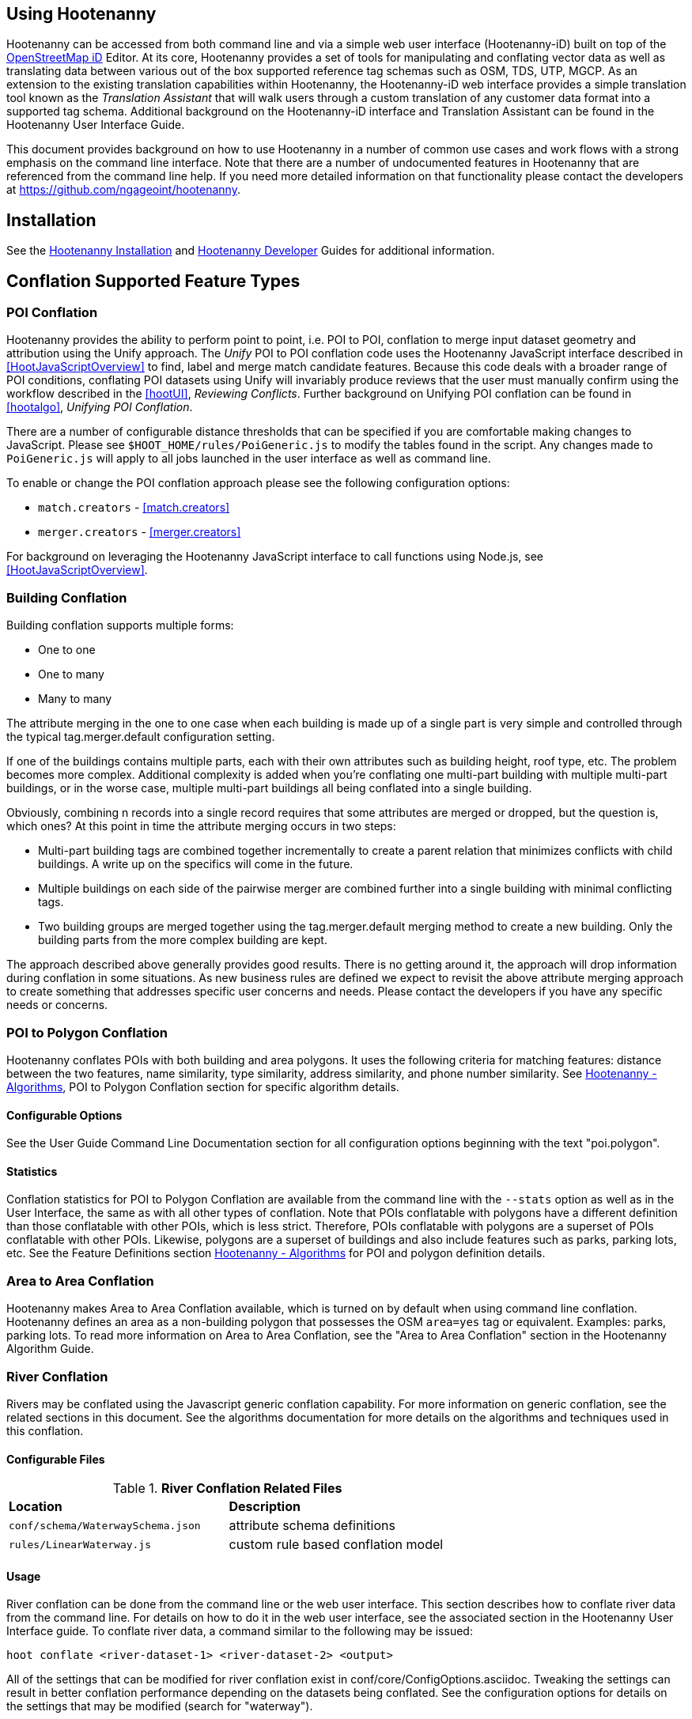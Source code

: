 
== Using Hootenanny

Hootenanny can be accessed from both command line and via a simple web user interface (Hootenanny-iD) built on top of the link:$$https://www.openstreetmap.org/edit?editor=id$$[OpenStreetMap iD] Editor.  At its core, Hootenanny  provides a set of tools for manipulating and conflating vector data as well as translating data between various out of the box supported reference tag schemas such as OSM, TDS, UTP, MGCP.  As an extension to the existing translation capabilities within Hootenanny, the Hootenanny-iD web interface provides a simple translation tool known as the _Translation Assistant_ that will walk users through a custom translation of any customer data format into a supported tag schema.  Additional background on the Hootenanny-iD interface and Translation Assistant can be found in the Hootenanny User Interface Guide.

This document provides background on how to use Hootenanny in a number of common use cases and work flows with a strong emphasis on the command line interface. Note that there are a number of undocumented features in Hootenanny that are referenced from the command line help. If you need more detailed information on that functionality please contact the developers at https://github.com/ngageoint/hootenanny.

[[Installation]]
== Installation

See the <<hootInstall, Hootenanny Installation>> and <<hootDevGuide, Hootenanny Developer>> Guides for additional information.

[[OldDocsConflation]]
== Conflation Supported Feature Types

[[PoiToPoi]]
=== POI Conflation

Hootenanny provides the ability to perform point to point, i.e. POI to POI, conflation to merge input dataset geometry and attribution using the Unify approach. The _Unify_ POI to POI conflation code uses the Hootenanny JavaScript interface described in <<HootJavaScriptOverview>>
to find, label and merge match candidate features. Because this code deals with a broader range of POI conditions, conflating POI
datasets using Unify will invariably produce reviews that the user must manually confirm using the workflow described in the
<<hootUI>>, _Reviewing Conflicts_.  Further background on Unifying POI conflation can be found in <<hootalgo>>, _Unifying
POI Conflation_.

There are a number of configurable distance thresholds that can be specified if
you are comfortable making changes to JavaScript. Please see
`$HOOT_HOME/rules/PoiGeneric.js` to modify the tables found in the script. Any
changes made to `PoiGeneric.js` will apply to all jobs launched in the user
interface as well as command line.

To enable or change the POI conflation approach please see the following
configuration options:

* `match.creators` - <<match.creators>>
* `merger.creators` - <<merger.creators>>

For background on leveraging the Hootenanny JavaScript interface to call
functions using Node.js, see <<HootJavaScriptOverview>>.

[[Building-Conflation]]
=== Building Conflation

Building conflation supports multiple forms:

* One to one
* One to many
* Many to many

The attribute merging in the one to one case when each building is made up of a
single part is very simple and controlled through the typical
+tag.merger.default+ configuration setting.

If one of the buildings contains multiple parts, each with their own attributes such as building height, roof type, etc. The problem becomes more complex. Additional complexity is added when you're conflating one multi-part building with multiple multi-part buildings, or in the worse case, multiple multi-part buildings all being conflated into a single building.

Obviously, combining n records into a single record requires that some attributes are merged or dropped, but the question is, which ones? At this point in time the attribute merging occurs in two steps:

* Multi-part building tags are combined together incrementally to create a parent relation that minimizes conflicts with child buildings. A write up on the specifics will come in the future.
* Multiple buildings on each side of the pairwise merger are combined further into a single building with minimal conflicting tags.
* Two building groups are merged together using the +tag.merger.default+ merging method to create a new building. Only the building parts from the more complex building are kept.

The approach described above generally provides good results. There is no getting around it, the approach will drop information during conflation in some situations. As new business rules are defined we expect to revisit the above attribute merging approach to create something that addresses specific user concerns and needs. Please contact the developers if you have any specific needs or concerns.

[[PoiToPolygonConflation]]
=== POI to Polygon Conflation

Hootenanny conflates POIs with both building and area polygons.  It uses the following criteria for matching features: distance between
the two features, name similarity, type similarity, address similarity, and phone number similarity.  See
<<hootalgo, Hootenanny - Algorithms>>, POI to Polygon Conflation section for specific algorithm details.

[[PoiToPolygonConfigurableOptions]]
==== Configurable Options

See the User Guide Command Line Documentation section for all configuration options beginning with the text "poi.polygon".

[[PoiToPolygonStatistics]]
==== Statistics

Conflation statistics for POI to Polygon Conflation are available from the command line with the `--stats` option as well as in the User Interface, the same as with all other types of conflation.  Note that POIs conflatable with polygons have a
different definition than those conflatable with other POIs, which is less strict.  Therefore, POIs conflatable with polygons are a superset of POIs conflatable with other POIs.  Likewise, polygons are a superset of buildings and also include features such as parks, parking lots, etc.  See the Feature Definitions section
<<hootalgo, Hootenanny - Algorithms>> for POI and polygon definition details.

[[AreaToAreaConflation]]
=== Area to Area Conflation

Hootenanny makes Area to Area Conflation available, which is turned on by default when using command line conflation.  Hootenanny
defines an area as a non-building polygon that possesses the OSM `area=yes` tag or equivalent.  Examples: parks, parking lots.
To read more information on Area to Area Conflation, see the "Area to Area Conflation" section in the Hootenanny Algorithm Guide.

[[River-Conflation]]
=== River Conflation

Rivers may be conflated using the Javascript generic conflation capability.  For more information on generic conflation, see the
related sections in this document.  See the algorithms documentation for more details on the algorithms and techniques used in
this conflation.

==== Configurable Files

.*River Conflation Related Files*
[width="65%"]
|======
| *Location* | *Description*
| `conf/schema/WaterwaySchema.json` | attribute schema definitions
| `rules/LinearWaterway.js` | custom rule based conflation model
|======

==== Usage

River conflation can be done from the command line or the web user interface.  This section describes how to conflate river data
from the command line.  For details on how to do it in the web user interface, see the associated section in the Hootenanny User
Interface guide.  To conflate river data, a command similar to the following may be issued:

------
hoot conflate <river-dataset-1> <river-dataset-2> <output>
------

All of the settings that can be modified for river conflation exist in +conf/core/ConfigOptions.asciidoc+.  Tweaking the settings can
result in better conflation performance depending on the datasets being conflated.  See the configuration options for details on the
settings that may be modified (search for "waterway").

[[Power-Line-Conflation]]
=== Power Line Conflation

Power lines may be conflated using the Javascript generic conflation capability.  For more information on generic conflation, see the
related sections in this document.  See the algorithms documentation for more details on the algorithms and techniques used in
this conflation.

==== Configurable Files

.*Power Line Conflation Related Files*
[width="65%"]
|======
| *Location* | *Description*
| `conf/schema/Power.json` | attribute schema definitions
| `rules/PowerLine.js` | custom rule based conflation model
|======

==== Usage

Power line conflation can be done from the command line or the web user interface.  Conflating in both environments is similar as described
in the above River Conflation section.  Power line conflation settings start with "power.line" and exist in
+conf/core/ConfigOptions.asciidoc+.

[[Feature-Review]]
=== Feature Review

During the conflation process if Hootenanny cannot determine with confidence the best way to
conflate features, it will mark one or more features as needing a manual review by the user.  Below
are listed the possible solutions where Hootenanny may request a manual review from a user.

.*Feature Review Situations*
[width="100%"]
|======
| *Needs Review Message* | *Possible Causes* | *Potential User Actions to Take*
| Elements contain too many ways and the computational complexity is unreasonable. | A multiline string geometry was attempted to be conflated that had more lines in it than Hootenanny can conflate in a reasonable amount of time using its current algorithms. Currently, that is when both input sublines to conflate contain more than four lines, or if the sum of lines they contain is greater than seven. | Review this feature manually. It can only be automatically conflated by developing new conflation algorithms that can handle multilinestring input data of this size.
| Internal Error: Expected a matching subline, but got an empty match. Please report this to the developers. | An unexpected internal error occurred. Multiple matching line parts have caused extra difficulty during the line matching process. | Review this feature manually, and report this behavior to the Hootenanny development team for further examination.
| MultiLineString relations can only contain ways when matching sublines. | A input being conflated of geometry type multiline string contained an OSM feature type other than a way (nodes or relations). | Review this feature manually. This is invalid input data for Hootenanny conflation purposes and cannot be conflated automatically.
| Multiple overlapping way matches were found within one set of ways. | When attempting to conflate sublines from line inputs, multiple overlapping lines were found. | TODO
| No valid matching subline found. | When conflating two linear inputs, Hootenanny could not find a corresponding matching subline part in one of the inputs. | Review this feature manually, as Hootenanny can not determine automatically whether it matches any feature in the opposite input dataset.
| When matching sublines expected a multilinestring relation not a <osm feature type>. | When conflating linear features, Hootenanny expects all relations to be of the type multilinestring. | Review this feature manually. This is invalid input data for Hootenanny conflation purposes and cannot be conflated.
|======

== Conflation Road Algorithms

=== 2nd Generation (aka Unifying)

<<hootalgo, UnifyingConflation>>

=== Network

<<hootalgo, NetworkConflation>>

[[Translation]]
== Translation

Translation is the process of both converting tabular GIS data, such as
Shapefiles, to the OSM format and schema. There are two main supported formats
for OSM data, +.osm+ , an XML format, and +.osm.pbf+ , a compressed binary
format. Discussions of OSM format reference either of these two data formats.

By far the most complex portion of the translation process is the converting the
Shapefile's schema to the OSM schema. In many cases a one to one mapping can be
found due to the richness of the OSM schema, but finding the most appropriate mapping
can be quite time consuming.  For example, one can spend days translating an obscure
local language to determine the column headings and values in the context of OSM or
depending on their knowledge of Python/Javascript, create a custom translation value that
provides a mapping between the two schemas in a significantly shorter duration of time.

The following sections discuss high level issues associated with translating
files. For a more nuts and bolts discussion see the +convert+ section.

[[JavaScript-Translation]]
=== JavaScript Translation

Hootenanny support translation files written in both Python and JavaScript (AKA
ECMA Script). The JavaScript engine used by Hootenanny is the engine integrated
with Qt. See the http://qt-project.org/doc/qt-4.7/ecmascript.html[Qt ECMA Script
Documentation] for details on which operations are supported.

[[Overview]]
==== Overview

[[Special-Operations]]
===== Special Operations

In addition to the operations exposed by Qt, the user also has access to:

*  +require+ - Require a JavaScript module provided by Hootenanny. The list of
   supported modules is still being defined.
*  +print+ - Print a line to stdout
*  +debug+ , +logDebug+ - Print debug text to stdout using the Hootenanny
   logging facilities. Each message will include date/time, filename, and line
   number. E.g. logs if the +--debug+ flag has been set on the command line.
*  +logInfo+ - Print information text to stdout using the Hootenanny logging
   facilities. Each message will include date/time, filename, and line number.
*  +warn+ , +logWarn+ - Print warning text to stdout using the Hootenanny
   logging facilities. Each message will include date/time, filename, and line
   number.
*  +logError+ - Print error text to stdout using the Hootenanny logging
   facilities. Each message will include date/time, filename, and line number.
*  +logFatal+ - Print fatal text to stdout using the Hootenanny logging
   facilities. Each message will include date/time, filename, and line number.


[[Functions-Called-by-Hootenanny]]
===== Functions Called by Hootenanny

There are several functions that may be called by Hootenanny:

*  +initialize+ - An optional method that gets called before any other methods.
*  +finalize+ - An optional method that gets called after all other methods have
   been completed. This can be useful if you want to print out statistics on the
   translation.
*  +translateToOgr+ - Required by the +convert+ command to translate from OSM
   to a custom schema.
*  +translateToOsm+ - Required by the +convert+ command to translate from a
   custom schema to the OSM schema. For backwards compatibility reasons
   +translateAttributes+ is also supported, but +translateToOsm+ is preferred.
*  +getDbSchema+ - Required by the +convert+ command to get the custom schema
   that OSM data will be converted into.

[[Simple-Example]]
===== Simple Example


Below is about the simplest useful example that supports both +convert+. The following sections go into details on how these function are used.
------
// an optional initialize function that gets called once before any
// translateAttribute calls.
function initialize() {
    // The print method simply prints the string representation to stdout
    print("Initializing.")
}
// an optional finalize function that gets called once after all
// translateAttribute calls.
function finalize() {
    // the debug method prints to stdout when --debug has been specified on
    // the hoot command line. (DEBUG log level)
    debug("Finalizing.");
}
// A very simple function for translating NFDDv4's to OSM:
// - NAM column to OSM's name tag
// - TYP column to OSM's highway tag
// This is far from complete, but demonstrates the concepts.
function translateToOgr(tags, elementType, geometryType) {
    var attrs = {};
    if ('name' in tags) {
        attrs['NAM'] = tags['name'];
    }
    attrs['TYP'] = 0;
    if (tags['highway'] == 'road') {
        attrs['TYP'] = 1;
    }
    else if (tags['highway'] == 'motorway') {
        attrs['TYP'] = 41;
    }
    return { attrs: attrs, tableName: "LAP030" };
}
// A very simple function for translating from OSM's schema to NFDDv4:
// - name tag to NFDDv4's NAM column
// - highway tag to NFDDv4's TYP column
// This is far from complete, but demonstrates the concepts.
function translateToOsm(attrs, layerName) {
    tags = {};
    if (attrs['NAM'] != '') {
        tags['name'] = attrs['NAM']
    }
    if (attrs['TYP'] == 41) {
        tags['highway'] = 'motorway';
    }
    else {
        tags['highway'] = 'road';
    }
    return tags
}
// This returns a schema for a subset of the NFDDv4 LAP030 (road) columns.
function getDbSchema()
{
    var schema = [
        lap030 = {
            name: 'LAP030',
            geom: 'Line',
            columns: [
                {
                    name:'NAM',
                    type:'String'
                },
                { name:"TYP",
                  desc:"Thoroughfare Type" ,
                  optional:"O" ,
                  type:"enumeration",
                  enumerations:[
                     { name:"Unknown", value:"0" },
                     { name:"Road", value:"1" },
                     { name:"Motorway", value:"41" }
                  ] // End of Enumerations
                 } // End of TYP
            ]
        }
    ]
    return schema;
}
------


[[JavaScript-to-OSM-Translation]]
==== JavaScript to OSM Translation


The +translateToOsm+ method takes two parameters:

*  +attrs+ - A associative array of attributes and values from the source record.
*  +layerName+ - The name of the layer being processed. In the case of a Database source it will be the table name. In the case of a file input it will be the full path to the file. Frequently the +layerName+ is useful in decoding the type of feature being processed.

_Note_: The +translateToOsm+ was previously called +translateAttributes+ . Either name will still work, but +translateToOsm+ is preferred. If both are specified then +translateToOsm+ will be used.

This method will be called after the +initialize+ method is called when translating from an OGR format to a OSM schema. For instance if you call:

------
hoot convert -D schema.translation.script=tmp/SimpleExample.js "myinput1.shp myinput2.shp" myoutput.osm
------

The functions will be called in the following order:

.  +initialize+

.  +translateToOsm+ - This will be called once for every feature in myinput1.shp

.  +translateToOsm+ - This will be called once for every feature in myinput2.shp

.  +finalize+


[[Table-Based-Translation]]
===== Table Based Translation

For more advanced translations it may make sense to define a simple set of tables and use those tables to translate values. An example is below:

------
// create a table of nfdd biased rules.
var nfddBiased = [
    { condition:"attrs['SBB'] == '995'", consequence:"tags['bridge'] = 'yes'" }
];
// build a one to one translation table.
var one2one = [
    ['ROC', '1',    'surface',  'ground'],
    ['ROC', '2',    'surface',  'unimproved'],
    ['WTC', '1',    'all_weather', 'yes'],
    ['WTC', '2',    'all_weather', 'fair']
];
// build a more efficient lookup
var lookup = {}
for (var r in one2one) {
    var row = one2one[r];
    if (!(row[0] in lookup)) {
        lookup[row[0]] = {}
    }
    lookup[row[0]][row[1]] = [row[2], row[3]];
}
// A translateAttributes method that is very similar to the python translate
// attributes
function translateToOsm(attrs, layerName) {
    var tags = {};
    for (var col in attrs) {
        var value = attrs[col];
        if (col in lookup) {
            if (value in lookup[col]) {
                row = lookup[col][value];
                tags[row[0]] = row[1];
            }
            else {
                throw "Lookup value not found for column. (" + col + "=" + value + ")";
            }
        }
        else {
            for (var bi in nfddBiased) {
                print(attrs['SBB']);
                print(nfddBiased[bi].condition);
                print(eval(nfddBiased[bi].condition));
                print(nfddBiased[bi].consequence);
                if (eval(nfddBiased[bi].condition)) {
                    print("Condition true.");
                    eval(nfddBiased[bi].consequence);
                }
            }
        }
    }
    return tags;
}
------

[[OGR-to-OSM-Translation]]
==== OGR to OSM Translation

===== Translation File

The purpose of the translation file is to convert your custom Shapefile into the
OSM schema (http://wiki.openstreetmap.org/wiki/Map_Features). The translation
file is a Python script with a global function with the following definition:

* +def translateAttributes(attrs, layerName):+
** +attrs+ - A dictionary of attributes for a single feature to be translated.
** +layerName+ - The name of the layer being translated. This is provided in
   case multiple files are being translated at one time such as roads, bridges
   and tunnels. Sometimes this provides additional context when translated a
   feature.

The function must return either a dictionary of OSM tags or None if the feature
should be filtered from the data set. When +convert+ is launched Hootenanny
loads the specified Python file. The files in the +translations+ directory will
be included in the Python path. The same Python instance will be used for the
translations of all files in the _input_ list. This means that the script will
only be intialized once and then +translateAttributes+ will be called once for
each feature in all of the input files.

===== Example Translation Work Flow

Imagine you have a Shapefile named _MyRoads.shp_ for input with the following
attributes:

|==============================
| _STNAME_ | _STTYPE_ | _FLOW_
| Foo St.  | main     | 1
| Bar Rd.  | res      | 2
| Foo St.  | main     | 1
|==============================

In my notional example there are three columns with the following definitions:

* +STNAME+ - The name of the street.
* +STTYPE+ - The type of the street.
* +DIR+ - The flow of traffic, either 1 for one way traffic, or 2 for
  bidirectional traffic.

Hootenanny will call the translateAttributes method 3 times for this input. Each
call will contain the attributes for a given row. In this case the parameters
passed will be:

|===================================================================
| _attrs_                                           | _layerName_
| {"STNAME":"Foo St.", "STTYPE":"main", "FLOW","1"} | "MyRoads.shp"
| {"STNAME":"Bar Rd.", "STTYPE":"res", "FLOW","2"}  | "MyRoads.shp"
| {"STNAME":"Foo St.", "STTYPE":"main", "FLOW","1"} | "MyRoads.shp"
|===================================================================

The syntax above for _attrs_ is the dictionary syntax in Python. For more
details see the Python documentation
(http://docs.python.org/2/library/stdtypes.html#mapping-types-dict). You may
also have noticed that _layerName_ does not change during any of the calls. In
this case since we're only passing one input file the value will stay the same,
if we passed multiple files as input then the _layerName_ would change to
reflect the current input.

We must now write a translation file that will convert our input attributes into
a set of appropriate OSM tags. Using the
http://wiki.openstreetmap.org/wiki/Map_Features[Map Feature] reference on the
OSM wiki you can determine what is appropriate for a given input, but in this
notional example I'll give you the translations below:

* +STNAME+ - Equivalent to the OSM +name+ tag.
* +STTYPE+ - +main+ is equivalent to +highway=primary+ and +res+ is equivalent
  to +highway=residential+
* +DIR+ - 1 is equivalent to +oneway=yes+, 2 is equivalent to +oneway=no+.

So the input/output mapping we want is below:

*Inputs/Outputs Table*

|===============================================================================================================================
| _attrs_                                           | _layerName_   | _result_
| {"STNAME":"Foo St.", "STTYPE":"main", "FLOW","1"} | "MyRoads.shp" | {"name":"Foo St.", "highway":"primary", "oneway":"yes"}
| {"STNAME":"Bar Rd.", "STTYPE":"res", "FLOW","2"}  | "MyRoads.shp" | {"name":"Bar Rd.", "highway":"residential", "oneway":"no"}
| {"STNAME":"Foo St.", "STTYPE":"main", "FLOW","1"} | "MyRoads.shp" | {"name":"Foo St.", "highway":"primary", "oneway":"yes"}
|===============================================================================================================================

To accomplish this we can use the following translation script:

[source,python]
----
#!/bin/python
def translateAttributes(attrs, layerName):
    # Intialize our results object
    tags = {}
    # Is the STNAME attribute properly populated?
    if 'STNAME' in attrs and attrs['STNAME'] != '':
        tags['name'] = attrs['STNAME']
    # Is the STTYPE attribute properly populated?
    if 'STTYPE' in attrs and attrs['STTYPE'] != '':
        if attrs['STTYPE'] == 'main':
            tags['highway'] = 'primary'
        if attrs['STTYPE'] == 'res':
            tags['highway'] = 'residential'
    # Is the FLOW attribute properly populated?
    if 'FLOW' in attrs and attrs['FLOW'] != '':
        if attrs['FLOW'] == '1':
            tags['oneway'] = 'yes'
        if attrs['FLOW'] == '2':
            tags['oneway'] = 'no'
    # Useful when debugging. You can see print statements on stdout when Hootenanny is running
    #print "Input: " + str(attrs)
    #print "Output: " + str(tags)
    # Return our translated tags
    return tags
----

The translation script can also be written in JavaScript.

JavaScript notes:

* "tags.highway" is the same as "tags['highway']"
* OSM tags like "addr:street" MUST be specified using "tags['addr:street']" or
  you will get errors.

----
function translateToOsm(attrs, layerName) {
    tags = {};
    // Names
    if (attrs.STNAME) tags.name = attrs.STNAME;
    // Highways
    if (attrs.STTYPE == 'main') tags.highway = 'primary';
    if (attrs.STTYPE == 'res') tags.highway = 'residential';
    // Flow direction
    if (attrs.FLOW == '1') tags.oneway = 'yes';
    if (attrs.FLOW == '2') tags.oneway = 'no';
    // Print the input attrs for debugging:
    // This will print:
    // Input:STNAME: :Foo St.:
    // Input:STTYPE: :main:
    // etc
    // for (var i in attrs) print('Input:' + i + ': :' + attrs[i] + ':');
    // Print the output tags for debugging. The format is the same as for the
    // attrs
    // for (var i in tags) print('Output:' + i + ': :' + tags[i] + ':');
    return tags;
}
----

The translation scripts above will give the values found in the _Inputs/Outputs
Table_.

===== Example Python Translation File

The following script provides a more thorough example for translating
http://www.census.gov/geo/www/tiger/tgrshp2012/tgrshp2012.html[2010 Tiger road data]:

[source,python]
----
#!/bin/python
def translateAttributes(attrs, layerName):
    if not attrs: return
    tags = {}
    if 'FULLNAME' in attrs:
        name = attrs['FULLNAME']
        if name != 'NULL' and name != '':
            tags['name'] = name
    if 'MTFCC' in attrs:
        mtfcc = attrs['MTFCC']
        if mtfcc == 'S1100':
            tags['highway'] = 'primary'
        if mtfcc == 'S1200':
            tags['highway'] = 'secondary'
        if mtfcc == 'S1400':
            tags['highway'] = 'unclassified'
        if mtfcc == 'S1500':
            tags['highway'] = 'track'
            tags['surface'] = 'unpaved'
        if mtfcc == 'S1630':
            tags['highway'] = 'road'
        if mtfcc == 'S1640':
            tags['highway'] = 'service'
        if mtfcc == 'S1710':
            tags['highway'] = 'path'
            tags['foot'] = 'designated'
        if mtfcc == 'S1720':
            tags['highway'] = 'steps'
        if mtfcc == 'S1730':
            tags['highway'] = 'service'
        if mtfcc == 'S1750':
            tags['highway'] = 'road'
        if mtfcc == 'S1780':
            tags['highway'] = 'service'
            tags['service'] = 'parking_aisle'
        if mtfcc == 'S1820':
            tags['highway'] = 'path'
            tags['bicycle'] = 'designated'
        if mtfcc == 'S1830':
            tags['highway'] = 'path'
            tags['horse'] = 'designated'
    return tags
----

===== Example JavaScript Translation File

----
function translateToOsm(attrs, layerName) {
    tags = {};
    // Names
    if (attrs.FULLNAME && attrs.FULLNAME !== 'NULL') tags.name = attrs.FULLNAME;
    // Highways
    if (attrs.MTFCC == 'S1100') tags.highway = 'primary';
    if (attrs.MTFCC == 'S1200') tags.highway = 'secondary';
    if (attrs.MTFCC == 'S1400') tags.highway = 'unclassified';
    if (attrs.MTFCC == 'S1500') {
        tags.highway = 'track';
        tags.surface = 'unpaved';
    }
    if (attrs.MTFCC == 'S1600') tags.highway = 'road';
    if (attrs.MTFCC == 'S1640') tags.highway = 'service';
    if (attrs.MTFCC == 'S1710') {
        tags.highway = 'path';
        tags.foot = 'designated';
    }
    if (attrs.MTFCC == 'S1720') tags.highway = 'steps';
    if (attrs.MTFCC == 'S1730') tags.highway = 'service';
    if (attrs.MTFCC == 'S1750') tags.highway = 'road';
    if (attrs.MTFCC == 'S1780') {
        tags.highway = 'service';
        tags.service = 'parking_aisle';
    }
    if (attrs.MTFCC == 'S1820') {
        tags.highway = 'path';
        tags.bicycle = 'designated';
    }
    if (attrs.MTFCC == 'S1830') {
        tags.highway = 'path';
        tags.horse = 'designated';
    }
    return tags;
}
----

[[OSM-to-OGR-Translation]]
==== OSM to OGR Translation


Using JavaScript translation files it is now possible to convert from OSM to more typical tabular geospatial formats such as Shapefile or FileGDB. In order to convert to these formats some information will likely be lost and these translation files define which attributes will be carried across and how they'll be put into tables/layers.

The necessary functionality is accessed via two methods, +getDbSchema+ and +translateToOsm+ . Both methods are required.

The +getDbSchema+ method takes no arguments and returns a complex schema data structure that is described in theDB Schemasection.

The +translateToOsm+ method takes three arguments and returns an associative array values.
Arguments:

*  +tags+ - A associative array of tag key/value pairs from the source element/feature.
*  +elementType+ - The OSM element type being passed in. This is one of "node", "way", or "relation". See the OSM data model for more information.
*  +geometryType+ - The geometry type of the element being passed in. This is one of "Point", "Line", "Area" or "Collection". The value is determined based on both the element type and the tags on a given feature.

Returns:

*  +undefined+ if the feature should be dropped, or a single associative array with the following keys:
*  +attrs+ - An associative array of attributes where the key is the column name and the value is the cell's value. The cell's value does not need to be in the same data type as specified by the schema, but must be convertible to that data type. For instance returns a string zero ( +"0"+ ) and integer zero ( +0+ ) are both acceptable for an integer field. The attrs must be consistent with the table schema defined for the given +tableName+ .
*  +tableName+ - A string value the determines the table/layer that the feature will be inserted into. This must be one of the tables defined in the DB schema.


The methods will be called after the +initialize+ method is called when translating from an OGR format to a OSM schema. For instance if you call:

------
hoot convert -D schema.translation.script=tmp/SimpleExample.js myinput.osm myoutput.shp
------

The functions will be called in the following order:

.  +initialize+

.  +getDbSchema+

.  +translateToOgr+ - This will be called once for every element in myinput.osm that has at least one non-metadata tag. The metadata tags are defined in +$HOOT_HOME/conf/MetadataSchema.json+

.  +finalize+

This is most commonly accessed through the +convert+ command.


[[DB-Schema]]
===== DB Schema


Hootenanny supports converting OSM data into multiple layers where each layer has its own output schema including data types and column names.

The DB schema result is structured as follows:

------
// The top level schema is always defined as an array of table schemas
schema = [
  // each table is an associative array of key/values
  {
    // required name of the layer. This is the layer name that will be created.
    name: "ROAD_TABLE",
    // required geometry type for a table. Options are Point, Line and Polygon
    geom: "Line",
    // required array of columns in the table.
    columns: [
      {
        // required name of the column
        name: "NAM",
        // required type of the column.
        // Options are listed in "Supported output data types" below.
        type: "string",
        // Optional defValue field. If the column isn't populated in attrs then
        // this defValue will be used. If it isn't specified then the column
        // must always be specified in attrs.
        defValue: '',
        // Optional length field. If the column isn't populated then the default
        // field size is used as defined by OGR. If it is populated then the
        // value will be used as the field width.
        length: 255
      },
      // another column
      { name: "TYP", type: "enumeration",
        // enumerated values
        enumerations: [
          { value: 0 },
          { value: 1 }
        ]
      }
    ]
  }
  // any number of tables can be defined here.
];
------

Supported output data types:

*  +string+ - A variable length string.
*  +enumeration+ - A 32bit signed integer with specific acceptable enumerated values.
*  +double+ or +real+ - 64bit float
*  +integer+ or +long integer+ - Aliased to +enumeration+, but it doesn't require an +enumerations+ array.

The numeric data types support +minimum+ and +maximum+ . By default +minimum+ and +maximum+ are disabled. If min/max values are specified or an enumeration table is populated then Hootenanny will validate all output data before it is written. The following rules are used to determine if a value is valid:

* If the enumeration table is present ( +enumeration+ type only) then a value is valid. If the value is in the enumeration table then min/max bounds are ignored.
* If +maximum+ is specified then the value is invalid if it is greater than maximum.
* If +minimum+ is specified then the value is invalid if it is less than minimum.


[[File-Formats]]
==== File Formats

For the translation operations (and several others) Hootenanny utilizes the well known GDAL/OGR libraries. These libraries support a number of file formats including Shapefile, FileGDB, GeoJSON, PostGIS, etc. While not every format has been tested, many will work with Hootenanny without any modification. Others, such as FileGDB, may require a specially compiled version of GDAL. Please see the GDAL documentation and talk to your administrator for details.

Below are a discussion of some special handling situations when reading and writing to specific formats.


[[Shapefile]]
===== Shapefile

When writing shapefiles a new directory will be created with the basename of the specified path and the new layers will be created within that directory. For example:

------
hoot convert -D schema.translation.script=translations/MyTranslation.js input.osm output.shp
------

The above command will create a new directory called +output+ and the layers specified in the +translations/MyTranslation.js+ schema will be created as +output/<your layer name>.shp+ .


[[CSV]]
===== CSV


CSV files are created using the OGR CSV driver and will contain an associated +.csvt+ file that contains the column types. If you're exporting points then you will get an X/Y column prepended onto your data. If you're exporting any other geometry type then you will get a WKT column prepended that contains the Well Known Text representation of your data. If you would like to read from a CSV you must first create a VRT file as described in the OGR CSV documentation. E.g.

Creating a new CSV file:

------
hoot convert test-files/conflate/unified/AllDataTypesA.osm foo.csv translations/Poi.js
------

This uses a simple translation script ( +Poi.js+ ) that exports POI data and its associated tags. If you would then like to read that data create a new +.vrt+ file named +foo.vrt+ that contains the following:

------
<OGRVRTDataSource>
    <OGRVRTLayer name="foo">
        <SrcDataSource>foo.csv</SrcDataSource>
        <GeometryType>wkbPoint</GeometryType>
        <LayerSRS>WGS84</LayerSRS>
        <GeometryField encoding="PointFromColumns" x="X" y="Y"/>
    </OGRVRTLayer>
</OGRVRTDataSource>
------

Then to convert the file back into a .osm file run:

------
hoot convert -D schema.translation.script=translations/Poi.js foo.vrt ConvertedBack.osm
------


[[Buildings-Translation]]
=== Buildings Translation


In the simplest case a building is a way tagged with +building=yes+ . However, when it comes to 3D features buildings can get dramatically more complex. For a thorough discussion of Buildings and how they're mapped see the link:$$http://wiki.openstreetmap.org/wiki/Simple_3D_Buildings$$[OSM wiki page on Simple 3D Buildings] .


[[Translating-Building-Parts]]
==== Translating Building Parts


Some Shapefiles contain buildings that are mapped out as independent parts. Where each part refers to the roof type and height of a portion of the building. E.g. The Capital building might be mapped out as one large, low flat roof record and a second tall domed roof record. This provides for very rich data, but also a complex representation in OSM. Fortunately Hootenanny handles most of the heavy lifting for you.

To translate complex building parts simply translate them in the same way you would translate any other building. By default Hootenanny will then search through all the buildings and look for buildings that appear to be part of the same structure. If they're part of the same structure then a complex building will be created for you automatically. The complex buildings will take the form specified in the link:$$http://wiki.openstreetmap.org/wiki/Simple_3D_Buildings$$[Simple 3D Buildings] specification. The following section gives a specific example.


[[Complex-Building-Example]]
===== Complex Building Example

.Example of a Complex Building

image::images/image1348.png[]

In the above image there are three buildings; 123, 124, and 125. Building 123 is broken into two parts, a long rectangular section that is marked as a gabled roof and a squarish section that is marked with a flat roof. In a Shapefile that may look like the following:

|======
| name | roof_type
| 123 | gabled
| 123 | flat
| 124 | gabled
| 125 | gabled
|======

Using an abbreviated OSM JSON representation the resulting OSM data would be:

------
{ "type": "way", "id": 1, "tags": { "building": "yes", "addr:housenumber": "123", "building:roof:shape": "gabled" } }
{ "type": "way", "id": 2, "tags": { "building": "yes", "addr:housenumber": "123", "building:roof:shape": "flat" } }
{ "type": "way", "id": 3, "tags": { "building": "yes", "addr:housenumber": "124", "building:roof:shape": "gabled" } }
{ "type": "way", "id": 4, "tags": { "building": "yes", "addr:housenumber": "125", "building:roof:shape": "gabled" } }
------

Hootenanny will automatically detect that the two 123 buildings are part of the same building. This is done by asking the following questions:

* Do the two building share at least two consecutive nodes (share an edge) or does one building completely contain the other building?
* Do the non-part specific attributes of buildings match very closesly? (E.g. Are the addresses the same? Are the names the same? Ignore any differences in height or roof shape.)

If these two questions answer yes, then the building parts are grouped together. An arbitrary number of building parts may be grouped together in this way to create a larger building. Once the building parts are grouped some new elements are added to the map to represent the building parts as shown in the following OSM JSON snippet.

------
{ "type": "way", "id": 1, "tags": { "building:part": "yes", "building:roof:shape": "gabled" } }
{ "type": "way", "id": 2, "tags": { "building:part": "yes", "building:roof:shape": "flat" } }
{ "type": "way", "id": 3, "tags": { "building": "yes", "addr:housenumber": "124", "building:roof:shape": "gabled" } }
{ "type": "way", "id": 4, "tags": { "building": "yes", "addr:housenumber": "125", "building:roof:shape": "gabled" } }
{ "type": "way", "id": 5, "tags": { "building": "yes", "addr:housenumber": "125" } }
{ "type": "relation", "id": 1, "tags": { "type": "building", "building": "yes", "addr:housenumber": "123" },
    "members": [
        { "type": "way", "ref": 1, "role": "part" }
        { "type": "way", "ref": 2, "role": "part" }
        { "type": "way", "ref": 5, "role": "outline" } ] }
------

The astute reader may notice that a new way was created during this process. The new way, 5, is an outline of the entire building. This is done as part of the spec to be certain that older rendering engines don't ignore the complex building. Whenever building outlines are encountered by Hootenanny they are ignored and the more complex representation is used. However, Hootenanny will still generate building outlines. The building outline will always represent the union of all the building parts.


[[Disabling-Complex-Buildings]]
===== Disabling Complex Buildings


By default the when using the convert command to convert an OGR format to OSM +ogr2osm.simplify.complex.buildings+ is enabled.  If you
would like to disable the automatic construction of complex buildings from the individual parts then simply set
+ogr2osm.simplify.complex.buildings+ to false.  For example:

------
hoot convert -D schema.translation.script=MyTranslation -D ogr2osm.simplify.complex.buildings=false MyInput.shp MyOutput.osm
------

[[Common-Use-Cases]]
== Common Conflation Use Cases


The following sections describe some common use cases and how to approach them using Hootenanny.


[[Conflate-Two-Shapefiles]]
=== Conflate Two Shapefiles


The following subsections describe how to do the following steps:

. Prepare the input for translation

. Translate the Shapefiles into .osm files

. Conflate the Data

. Convert the conflated .osm data back to Shapefile

We'll be using files from the http://www.census.gov/geo/www/tiger/tgrshp2012/tgrshp2012.html[US Census Tiger] data and http://dcgis.dc.gov[DC GIS]

* Tiger Roads - link:$$ftp://ftp2.census.gov/geo/tiger/TIGER2012/ROADS/tl_2012_11001_roads.zip$$[ftp://ftp2.census.gov/geo/tiger/TIGER2012/ROADS/tl_2012_11001_roads.zip]
* DC GIS Roads - http://dcatlas.dcgis.dc.gov/catalog/download.asp?downloadID=88&downloadTYPE=ESRI[http://dcatlas.dcgis.dc.gov/catalog/download.asp?downloadID=88&downloadTYPE=ESRI]


[[Prepare-the-Shapefiles]]
==== Prepare the Shapefiles


First validate that your input shapefiles are both Line String (AKA Polyline) shapefiles. This is easily done with +ogrinfo+:

------
$ ogrinfo -so tl_2010_12009_roads.shp tl_2010_12009_roads
INFO: Open of `tl_2010_12009_roads.shp'
      using driver `ESRI Shapefile' successful.

Layer name: tl_2010_12009_roads
Geometry: Line String
Feature Count: 17131
Extent: (-80.967774, 27.822067) - (-80.448353, 28.791396)
Layer SRS WKT:
GEOGCS["GCS_North_American_1983",
    DATUM["North_American_Datum_1983",
        SPHEROID["GRS_1980",6378137,298.257222101]],
    PRIMEM["Greenwich",0],
    UNIT["Degree",0.017453292519943295]]
STATEFP: String (2.0)
COUNTYFP: String (3.0)
LINEARID: String (22.0)
FULLNAME: String (100.0)
RTTYP: String (1.0)
MTFCC: String (5.0)
------


[[Translate-the-Shapefiles]]
==== Translate the Shapefiles


Hootenanny provides a link:$$User_-_convert.html$$[convert] operation to translate and convert shapefiles into OSM files. If the projection is available for the Shapefile the input will be automatically reprojected to WGS84 during the process. If you do a good job of translating the input data into the OSM schema then Hootenanny will conflate the attributes on your features as well as the geometries. If you do not translate the data properly then you'll still get a result, but it may not be desirable.


[[Crummy-Translation]]
===== Crummy Translation


The following translation code will always work for roads, but drops all the attribution on the input file.

[source,python]
------
#!/bin/python
def translateAttributes(attrs, layerName):
    if not attrs: return
    return {'highway':'road'}
------


[[Better-Translation]]
===== Better Translation


The following translation will work well with the tiger data.

[source,python]
------
#!/bin/python
def translateAttributes(attrs, layerName):
    if not attrs: return
    tags = {}
    # 95% CE in meters
    tags['accuracy'] = '10'
    if 'FULLNAME' in attrs:
        name = attrs['FULLNAME']
        if name != 'NULL' and name != '':
            tags['name'] = name
    if 'MTFCC' in attrs:
        mtfcc = attrs['MTFCC']
        if mtfcc == 'S1100':
            tags['highway'] = 'primary'
        if mtfcc == 'S1200':
            tags['highway'] = 'secondary'
        if mtfcc == 'S1400':
            tags['highway'] = 'unclassified'
        if mtfcc == 'S1500':
            tags['highway'] = 'track'
            tags['surface'] = 'unpaved'
        if mtfcc == 'S1630':
            tags['highway'] = 'road'
        if mtfcc == 'S1640':
            tags['highway'] = 'service'
        if mtfcc == 'S1710':
            tags['highway'] = 'path'
            tags['foot'] = 'designated'
        if mtfcc == 'S1720':
            tags['highway'] = 'steps'
        if mtfcc == 'S1730':
            tags['highway'] = 'service'
        if mtfcc == 'S1750':
            tags['highway'] = 'road'
        if mtfcc == 'S1780':
            tags['highway'] = 'service'
            tags['service'] = 'parking_aisle'
        if mtfcc == 'S1820':
            tags['highway'] = 'path'
            tags['bicycle'] = 'designated'
        if mtfcc == 'S1830':
            tags['highway'] = 'path'
            tags['horse'] = 'designated'
    return tags
------

To run the tiger translation put the above code in a file named +translations/TigerRoads.py+ and run the following:

------
hoot convert -D schema.translation.script=TigerRoads tmp/dc-roads/tl_2012_11001_roads.shp tmp/dc-roads/tiger.osm
------

The following translation will work OK with the DC data.

[source,python]
------
#!/bin/python
def translateAttributes(attrs, layerName):
    if not attrs: return
    tags = {}
    # 95% CE in meters
    tags['accuracy'] = '15'
    name = ''
    if 'REGISTERED' in attrs:
        name = attrs['REGISTERED']
    if 'STREETTYPE' in attrs:
        name += attrs['STREETTYPE']
    if name != '':
        tags['name'] = name
    if 'SEGMENTTYP' in attrs:
        t = attrs['SEGMENTTYP']
        if t == '1' or t == '3':
            tags['highway'] = 'motorway'
        else:
            tags['highway'] = 'road'
    # There is also a one way attribute in the data, but given the difficulty
    # in determining which way it is often left out of the mapping.
    return tags
------

To run the DC GIS translation put the above code in a file named +translations/DcRoads.py+ and run the following:

------
hoot convert -D schema.translation.script=DcRoads tmp/dc-roads/Streets4326.shp tmp/dc-roads/dcgis.osm
------


[[Conflate-the-Data]]
==== Conflate the Data


If you're just doing this for fun, then you probably want to crop your data down to something that runs quickly before conflating.

------
hoot crop tmp/dc-roads/dcgis.osm tmp/dc-roads/dcgis-cropped.osm "-77.0551,38.8845,-77.0281,38.9031"
hoot crop tmp/dc-roads/tiger.osm tmp/dc-roads/tiger-cropped.osm "-77.0551,38.8845,-77.0281,38.9031"
------

All the hard work is done. Now we let the computer do the work. If you're using the whole DC data set, go get a cup of coffee.

------
hoot conflate tmp/dc-roads/dcgis-cropped.osm tmp/dc-roads/tiger-cropped.osm tmp/dc-roads/output.osm
------


[[Convert-Back-to-Shapefile]]
==== Convert Back to Shapefile


Now we can convert the final result back into a Shapefile.

------
hoot convert -D shape.file.writer.cols="name;highway;surface;foot;horse;bicycle" tmp/dc-roads/output.osm tmp/dc-roads/output.shp
------


[[Snap-GPS-Tracks-to-Roads]]
=== Snap GPS Tracks to Roads


. Create a translation file for "translating" your GPS tracks. This typically just adds the accuracy field. E.g. +accuracy=5+

. Convert your GPX file into an OSM file where each track is now a way.
+
------
hoot convert -D schema.translation.script=GpsTrack "$HOME/MyTracks.gpx;tracks" tmp/MyTracks.osm
------
. Use the special track snapping conflation manipulation to snap your tracks to an existing road network and convert to Shapefile.
+
------
hoot conflate -D conflator.manipulators=hoot::WaySnapMerger HighQualityRoads.osm tmp/MyTracks.osm tmp/MySnappedTracks.osm
hoot convert -D shape.file.writer.cols "hoot:max:movement;hoot:mean:movement;hoot:score;name;foot" tmp/MySnappedTracks.shp tmp/MySnappedTracks.osm
------



[[Maintaining-per-node-attributes]]
==== Maintaining per node attributes


If you have node attributes that you want to keep you can use the +hoot::PointsToTracksOp+ operation to join the nodes after translation. This requires two fields on each node:

*  +hoot:track:id+ - The id of the track that the node belongs to. The id is simply treated as a string. Nodes with like ids will be grouped together.
*  +hoot:track:seq+ - The sequence of the nodes within the track (way). This is treated as a string and sorted as a string where the smallest value is at the beginning of the track. Be certain to avoid problems with integers during translation. E.g. "13", "112" will not sort properly, but "013", "112" will sort properly. It is also recommended to use +hoot::MergeNearbyNodes+ as a poor man's line simplification to speed the process up a bit. If this causes problems with your data you can safely drop it.

The command used with a GPX input file is:

------
hoot convert -D "convert.ops+=hoot::PointsToTracksOp" -D schema.translation.script=GpsTrack "$HOME/MyTracks.gpx;track_points" tmp/MyTracks.osm
------

An example translation file is:

[source,python]
------
#!/bin/python
def translateAttributes(attrs, layerName):
    if not attrs: return
    tags = attrs
    tags['accuracy'] = '5'
    tags['highway'] = 'road'
    if 'track_fid' in attrs:
        tags['hoot:track:id'] = attrs['track_fid']
        tags['hoot:track:seq'] = "%09d" % int(attrs['track_seg_point_id'])
    return tags
------

*Special Rule* If all the nodes in a track have the same +highway=*+ setting then the highway attribute will be moved from the node to the way.


[[Add-NSG-TLM-Symbology-to-a-FileGeodatabase]]
=== Add NSG TLM Symbology to a FileGeodatabase

==== Overview
ESRI ArcMap can use Visual Representation rules to display symbology. Hootenanny is able to export Topographic Data Store (TDS) compliant data in a FileGeodatabase that is able to have default symbology applied to it. The command line procedure to create default symbology is as follows.

References:

* http://resources.arcgis.com/en/help/main/10.2/index.html#/What_are_representations/00s50000004m000000/
* http://resources.arcgis.com/en/help/main/10.2/index.html#/What_are_visual_specifications/0103000001w9000000/

==== Requirements
The main requirement is access to a copy of ESRI ArcGIS with the following:

* ArcGIS Standard or ArcGIS Desktop license
* Production Mapping Extension & license
* Defense Mapping Extension & license

==== Process:

Get an empty TDS template FileGeodatabase::
* From the ArcGIS Defence Mapping Extension install location.
+
----
C:\Program Files\ArcGIS\EsriDefenseMapping\Desktop10.2\Tds\Local\Schema\Gdb\LTDS_4_0.zip
----
* Unpack this Zip file and copy the "LTDS_4_0.gdb" File GeoDatabase to your Hootenanny working directory.

Run Hootenanny and add your data to the template File GeoDatabase::
* Add the "Append Data" flag: +ogr.append.data+
* Add the template File GeoDatabase to write to.
+
----
hoot convert -D schema.translation.script=GpsTrack -D ogr.append.data="true" your_data.osm LTDS_4_0.gdb
----

Transfer the LTDS_4_0.gdb to the machine that has ESRI ArcGIS installed::
* Place it in a convenient location

Set the "Product Library" in ArcMap::
Reference: http://resources.arcgis.com/en/help/main/10.2/index.html#//0103000001p0000000
* Copy `C:\Program Files\ArcGIS\EsriDefenseMapping\Desktop10.2\Tds\Local\Product Library\LTDS_4_0_Product_Library.zip` to where you saved the Hoot File GeoDatabase
* Unzip `LTDS_4_0_Product_Library.zip` to get `LTDS_4_0_Product_Library.gdb`
* Open ArcMap:
** Click on `Customize->Production->Product Library`
** Right Click on `Product Library`
** Click on `Select Product Library`
** Navigate to wherever you saved the `LTDS_4_0_Product_Library.gdb` and select it.


Calculate the Visual Specifications::
Reference: http://resources.arcgis.com/en/help/main/10.2/index.html#/Calculate_Visual_Specifications/01090000001w000000/
* Open ArcCatalog
* Run `Toolboxes->System Toolboxes->Production Mapping Toolbox->Symbology->Calculate Visual Specifications`:
** *Input Features* Browse to where the Hootenanny File GeoDatabase is saved and select all of the features inside the `LTDS` feature dataset
** *Visual Specification Workspace* Browse to and select `C:\Program Files\ArcGIS\EsriDefenseMapping\Desktop10.2\Tds\Local\Cartography\Symbology\LTDS_4_0_NSG_Visual_Specification.mdb`
** Select `LTDS_NSG::50K` for 50K TLM symbology or `LTDS_100K::100K` for a 100K TLM symbology.
** Click on `OK`
** Wait for it to finish. It will take a while.

View the Default Symbology::
* Open ArcMap
* Add the +LTDS_4_0.gdb+ dataset

